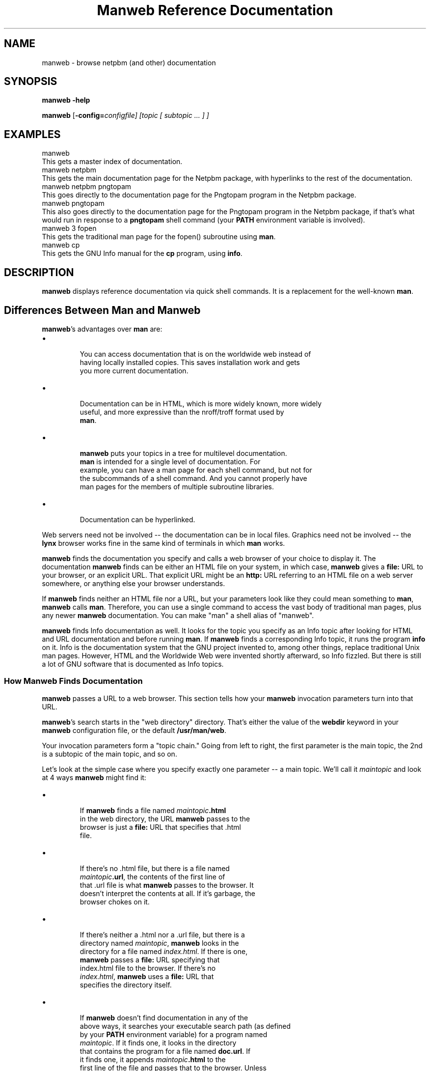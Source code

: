 \
.\" This man page was generated by the Netpbm tool 'makeman' from HTML source.
.\" Do not hand-hack it!  If you have bug fixes or improvements, please find
.\" the corresponding HTML page on the Netpbm website, generate a patch
.\" against that, and send it to the Netpbm maintainer.
.TH "Manweb Reference Documentation" 0 "" "netpbm documentation"

 
.SH NAME
manweb - browse netpbm (and other) documentation

.UN synopsis
.SH SYNOPSIS

\fBmanweb\fP \fB-help\fP
.PP
\fBmanweb\fP
[\fB-config=\fIconfigfile\fP\fP]
[\fItopic\fP [ \fIsubtopic\fP ... ] ]

.UN examples
.SH EXAMPLES

.nf
manweb
.fi
This gets a master index of documentation.
.nf
manweb netpbm
.fi
This gets the main documentation page for the Netpbm package, with hyperlinks
to the rest of the documentation.
.nf
manweb netpbm pngtopam
.fi
This goes directly to the documentation page for the Pngtopam program in
the Netpbm package.
.nf
manweb pngtopam
.fi
This also goes directly to the documentation page for the Pngtopam program in
the Netpbm package, if that's what would run in response to a \fBpngtopam\fP
shell command (your \fBPATH\fP environment variable is involved).
.nf
manweb 3 fopen
.fi
This gets the traditional man page for the fopen() subroutine using
\fBman\fP.
.nf
manweb cp
.fi
This gets the GNU Info manual for the \fBcp\fP program, using \fBinfo\fP.


.UN description
.SH DESCRIPTION
.PP
\fBmanweb\fP displays reference documentation via quick shell
commands.  It is a replacement for the well-known \fBman\fP.

.SH Differences Between Man and Manweb
.PP
\fBmanweb\fP's advantages over \fBman\fP are:


.IP \(bu

       You can access documentation that is on the worldwide web instead of
       having locally installed copies.  This saves installation work and gets
       you more current documentation.

.IP \(bu

       Documentation can be in HTML, which is more widely known, more widely
       useful, and more expressive than the nroff/troff format used by
       \fBman\fP.

.IP \(bu

       \fBmanweb\fP puts your topics in a tree for multilevel documentation.
       \fBman\fP is intended for a single level of documentation.  For
       example, you can have a man page for each shell command, but not for
       the subcommands of a shell command.  And you cannot properly have
       man pages for the members of multiple subroutine libraries.

.IP \(bu

       Documentation can be hyperlinked.

.PP
Web servers need not be involved -- the documentation can be in local
files.  Graphics need not be involved -- the \fBlynx\fP browser works fine
in the same kind of terminals in which \fBman\fP works.
.PP
\fBmanweb\fP finds the documentation you specify and calls a web
browser of your choice to display it.  The documentation \fBmanweb\fP
finds can be either an HTML file on your system, in which case,
\fBmanweb\fP gives a \fBfile:\fP URL to your browser, or an explicit
URL.  That explicit URL might be an \fBhttp:\fP URL referring to an
HTML file on a web server somewhere, or anything else your browser
understands.
.PP
If \fBmanweb\fP finds neither an HTML file nor a URL, but your parameters
look like they could mean something to \fBman\fP, \fBmanweb\fP calls
\fBman\fP.  Therefore, you can use a single command to access the vast
body of traditional man pages, plus any newer \fBmanweb\fP documentation.
You can make "man" a shell alias of "manweb".
.PP
\fBmanweb\fP finds Info documentation as well.  It looks for the
topic you specify as an Info topic after looking for HTML and URL
documentation and before running \fBman\fP.  If \fBmanweb\fP finds a
corresponding Info topic, it runs the program \fBinfo\fP on it.  Info
is the documentation system that the GNU project invented to, among
other things, replace traditional Unix man pages.  However, HTML and the
Worldwide Web were invented shortly afterward, so Info fizzled.  But there
is still a lot of GNU software that is documented as Info topics.

.SS How Manweb Finds Documentation
.PP
\fBmanweb\fP passes a URL to a web browser.  This section tells
how your \fBmanweb\fP invocation parameters turn into that URL.
.PP
\fBmanweb\fP's search starts in the "web directory" directory.
That's either the value of the \fBwebdir\fP keyword in your
\fBmanweb\fP configuration file, or the default \fB/usr/man/web\fP.
.PP
Your invocation parameters form a "topic chain."  Going from left to right,
the first parameter is the main topic, the 2nd is a subtopic of the main
topic, and so on.
.PP
Let's look at the simple case where you specify exactly one parameter --
a main topic.  We'll call it \fImaintopic\fP and look at 4 ways
\fBmanweb\fP might find it:


.IP \(bu

.sp
If \fBmanweb\fP finds a file named \fImaintopic\fP\fB.html\fP
       in the web directory, the URL \fBmanweb\fP passes to the
       browser is just a \fBfile:\fP URL that specifies that .html
       file.

.IP \(bu

.sp
If there's no .html file, but there is a file named
       \fImaintopic\fP\fB.url\fP, the contents of the first line of
       that .url file is what \fBmanweb\fP passes to the browser.  It
       doesn't interpret the contents at all.  If it's garbage, the
       browser chokes on it.

.IP \(bu

.sp
If there's neither a .html nor a .url file, but there is a
       directory named \fImaintopic\fP, \fBmanweb\fP looks in the
       directory for a file named \fIindex.html\fP.  If there is one,
       \fBmanweb\fP passes a \fBfile:\fP URL specifying that
       index.html file to the browser.  If there's no
       \fIindex.html\fP, \fBmanweb\fP uses a \fBfile:\fP URL that
       specifies the directory itself.

.IP \(bu

.sp
If \fBmanweb\fP doesn't find documentation in any of the
       above ways, it searches your executable search path (as defined
       by your \fBPATH\fP environment variable) for a program named
       \fImaintopic\fP.  If it finds one, it looks in the directory
       that contains the program for a file named \fBdoc.url\fP.  If
       it finds one, it appends \fImaintopic\fP\fB.html\fP to the
       first line of the file and passes that to the browser.  Unless 
       the first line does \fInot\fP end with a slash -- in that 
       case, \fBmanweb\fP passes the first line of the file unmodified
       to the browser.
       
.PP
It gets a little more interesting when you have subtopics.  Looking
at each of the 4 cases above:


.IP \(bu

       Where \fImaintopic\fP\fB.html\fP exists, subtopics are invalid.
       You get a warning message and the subtopics are ignored.

.IP \(bu

       Where there's no .html file but \fImaintopic\fP\fB.url\fP exists,
       \fBmanweb\fP appends the subtopic chain to the URL it gets from the
       .url file as in the following example:  .url file contains
       \fBhttp://acme.com/productxyz/\fP and subtopics are
       \fBcreate\fP and
       \fBdatabase\fP.  The URL \fBmanweb\fP passes to the browser is
       \fBhttp://acme.com/productxyz/create/database.html\fP.
.sp
\fBmanweb\fP doesn't check that this kind of appendage makes
       any sense for the URL in question, except that if the URL in the
       .url file doesn't end with a slash (\fB/\fP), \fBmanweb\fP
       issues a warning and doesn't append anything (ignores the subtopics).
.IP \(bu

       Where there's neither a .html file nor a .url file, but there's a
       \fImaintopic\fP directory, \fBmanweb\fP recurses into that
       directory and begins a whole new search using the first subtopic
       as the main topic and the rest of the subtopics as subtopics of that.
.IP \(bu

       When there are subtopics, the \fBPATH\fP thing doesn't make sense,
       so \fBmanweb\fP doesn't do it.


If you give subtopics, the \fBPATH\fP thing described above for one
topic doesn't apply.
.PP
If you give no parameters at all, \fBmanweb\fP generates a URL for the
web directory itself as described above for subdirectories.
.PP
The above is simplified by the assumption of a single web
directory.  In reality, the \fBwebdir\fP keyword in the configuration
file can specify a chain of web directories.  \fBmanweb\fP searches
each one in turn, doing all the kinds of searches in each web directory
before moving on to the next one.

.SS The Configuration File
.PP
The default location of the \fBmanweb\fP configuration file is
\fB/etc/manweb.conf\fP.  But you can override this with the environment
variable \fBMANWEB_CONF_FILE\fP, and override that with the
\fB-config\fP invocation option.
.PP
Lines starting with "#" are comments and are ignored, as are blank lines.
.PP
All other lines have the format \fIkeyword\fP=\fIvalue\fP.  The
keywords defined are:

.TP
webdir
  
       A colon-delimited sequence of directories to search for
       documentation as described above.  If you
       don't specify this, the default is \fB/usr/man/web\fP alone.
.TP
browser
  
       The file specification \fBmanweb\fP of the web browser \fBmanweb\fP
       is to invoke
       to display documentation (except when it uses \fBman\fP to display
       a conventional man page).
       If the file specification does not include a slash, \fBmanweb\fP
       searches for the file in the PATH search path.
.sp
If you don't specify this, the default is the value of the
       \fBBROWSER\fP environment variable, and if that is not set,
       \fBlynx\fP.


Example:
.nf
# Configuration file for Manweb

webdir=/usr/share/manweb
browser=netscape
.fi


 
.SH DOCUMENT SOURCE
This manual page was generated by the Netpbm tool 'makeman' from HTML
source.  The master documentation is at
.IP
.B http://netpbm.sourceforge.net/doc/manweb.html
.PP